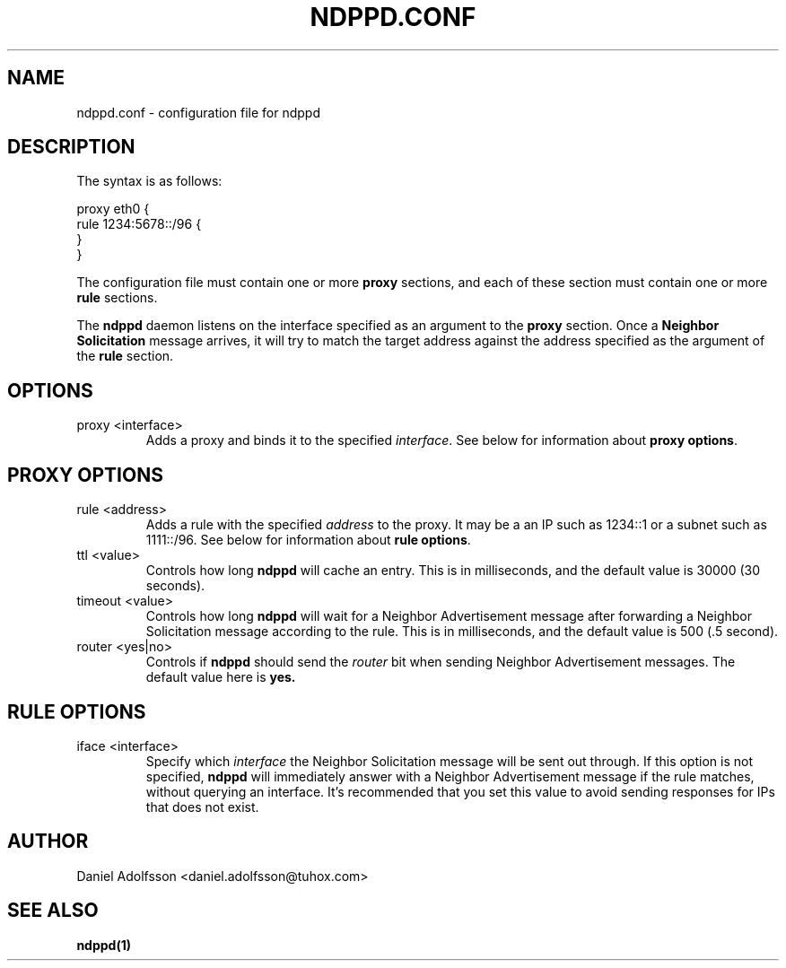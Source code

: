 .\" Process this file with
.\" groff -man -Tascii ndppd.conf.5
.\"
.TH NDPPD\&.CONF 5 "9/18/2011" "NDP Proxy Daemon Manual" "NDP Proxy Daemon Manual"
.SH NAME
ndppd.conf \- configuration file for ndppd
.SH DESCRIPTION
The syntax is as follows:
.PP
.EX
proxy eth0 {
   rule 1234:5678::/96 {
   }
}
.EE
.PP
The configuration file must contain one or more
.B proxy
sections, and each of these section must contain one or more
.B rule
sections.
.PP
The
.B ndppd
daemon listens on the interface specified as an argument to the
.B proxy
section. Once a
.B Neighbor Solicitation
message arrives, it will try to match the target address against
the address specified as the argument of the
.B rule
section. 
.SH OPTIONS
.IP "proxy <interface>"
Adds a proxy and binds it to the specified
.IR interface .
See below for information about
.BR "proxy options" .
.SH PROXY OPTIONS
.IP "rule <address>"
Adds a rule with the specified
.I address
to the proxy. It may be a an IP such as 1234::1 or a subnet such
as 1111::/96. See below for information about
.BR "rule options" .
.IP "ttl <value>"
Controls how long
.B ndppd
will cache an entry. This is in milliseconds, and the default value 
is 30000 (30 seconds).
.IP "timeout <value>"
Controls how long
.B ndppd
will wait for a Neighbor Advertisement message after forwarding
a Neighbor Solicitation message according to the rule. This is
in milliseconds, and the default value is 500 (.5 second).
.IP "router <yes|no>"
Controls if
.B ndppd
should send the
.I router
bit when sending Neighbor Advertisement messages. The default
value here is
.B yes.
.SH RULE OPTIONS
.IP "iface <interface>"
Specify which
.I interface
the Neighbor Solicitation message will be sent out through.
If this option is not specified,
.B ndppd
will immediately answer with a Neighbor Advertisement message
if the rule matches, without querying an interface. It's recommended
that you set this value to avoid sending responses for IPs that does
not exist.
.SH AUTHOR
Daniel Adolfsson <daniel.adolfsson@tuhox.com>
.SH "SEE ALSO"
.BR ndppd(1)
